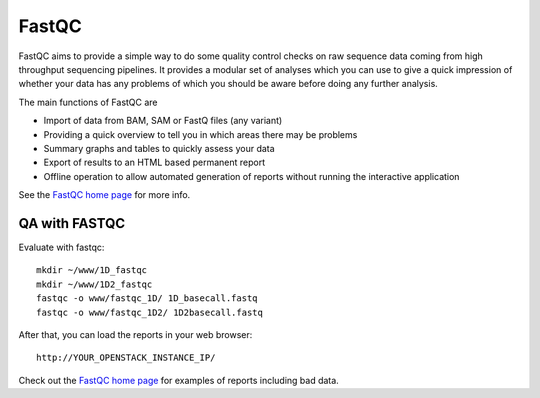 FastQC
------

FastQC aims to provide a simple way to do some quality control checks
on raw sequence data coming from high throughput sequencing
pipelines. It provides a modular set of analyses which you can use to
give a quick impression of whether your data has any problems of which
you should be aware before doing any further analysis.

The main functions of FastQC are

* Import of data from BAM, SAM or FastQ files (any variant)
* Providing a quick overview to tell you in which areas there may be problems
* Summary graphs and tables to quickly assess your data
* Export of results to an HTML based permanent report
* Offline operation to allow automated generation of reports without running the interactive application

See the `FastQC home page <http://www.bioinformatics.babraham.ac.uk/projects/fastqc/>`_ for more info.

QA with FASTQC
``````````````
Evaluate with fastqc::
  
  mkdir ~/www/1D_fastqc
  mkdir ~/www/1D2_fastqc
  fastqc -o www/fastqc_1D/ 1D_basecall.fastq
  fastqc -o www/fastqc_1D2/ 1D2basecall.fastq
  
After that, you can load the reports in your web browser::

  http://YOUR_OPENSTACK_INSTANCE_IP/

Check out the `FastQC home page <http://www.bioinformatics.babraham.ac.uk/projects/fastqc/>`_ for examples
of reports including bad data.
